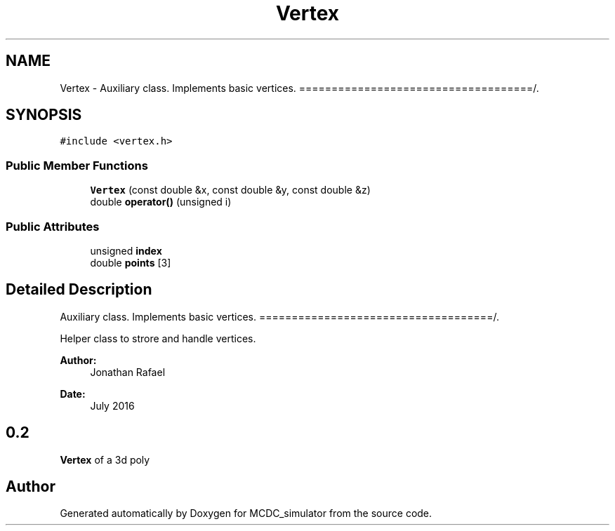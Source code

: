 .TH "Vertex" 3 "Sun May 9 2021" "Version 1.42.14_wf" "MCDC_simulator" \" -*- nroff -*-
.ad l
.nh
.SH NAME
Vertex \- Auxiliary class\&. Implements basic vertices\&. ====================================/\&.  

.SH SYNOPSIS
.br
.PP
.PP
\fC#include <vertex\&.h>\fP
.SS "Public Member Functions"

.in +1c
.ti -1c
.RI "\fBVertex\fP (const double &x, const double &y, const double &z)"
.br
.ti -1c
.RI "double \fBoperator()\fP (unsigned i)"
.br
.in -1c
.SS "Public Attributes"

.in +1c
.ti -1c
.RI "unsigned \fBindex\fP"
.br
.ti -1c
.RI "double \fBpoints\fP [3]"
.br
.in -1c
.SH "Detailed Description"
.PP 
Auxiliary class\&. Implements basic vertices\&. ====================================/\&. 

Helper class to strore and handle vertices\&. 
.PP
\fBAuthor:\fP
.RS 4
Jonathan Rafael 
.RE
.PP
\fBDate:\fP
.RS 4
July 2016 
.SH "0\&.2 "
.PP
.RE
.PP
.PP
\fBVertex\fP of a 3d poly 

.SH "Author"
.PP 
Generated automatically by Doxygen for MCDC_simulator from the source code\&.
